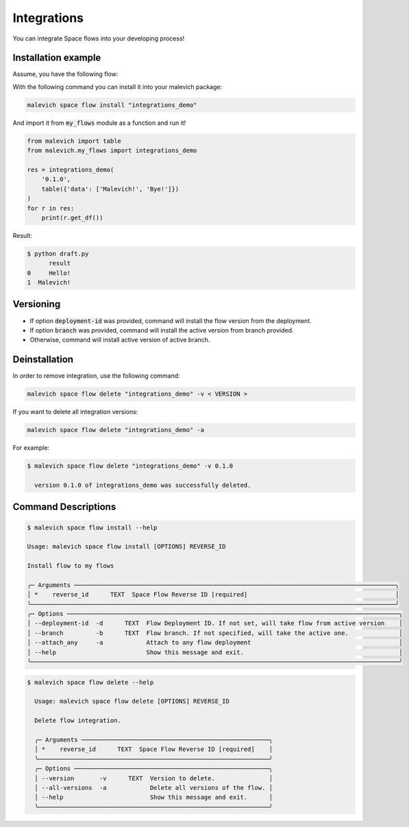 Integrations
============

You can integrate Space flows into your developing process!

Installation example
--------------------

Assume, you have the following flow:

.. image:: static/flow.png
    :width: 600

With the following command you can install it into your malevich package:

.. code-block:: bash

    malevich space flow install "integrations_demo"

And import it from :code:`my_flows` module as a function and run it!

.. code-block:: python

    from malevich import table
    from malevich.my_flows import integrations_demo

    res = integrations_demo(
        '0.1.0',
        table({'data': ['Malevich!', 'Bye!']})
    )
    for r in res:
        print(r.get_df())

Result:

.. code-block:: bash
    
    $ python draft.py
          result
    0     Hello!
    1  Malevich!

Versioning
----------

- If option :code:`deployment-id` was provided, command will install the flow version from the deployment.

- If option :code:`branch` was provided, command will install the active version from branch provided.

- Otherwise, command will install active version of active branch.

Deinstallation
--------------

In order to remove integration, use the following command:

.. code-block:: bash

    malevich space flow delete "integrations_demo" -v < VERSION >

If you want to delete all integration versions:

.. code-block:: bash

    malevich space flow delete "integrations_demo" -a

For example:

.. code-block:: bash

    $ malevich space flow delete "integrations_demo" -v 0.1.0
    
      version 0.1.0 of integrations_demo was successfully deleted.


Command Descriptions
--------------------

.. code-block:: bash

    $ malevich space flow install --help            
                                                                                                                                                                         
    Usage: malevich space flow install [OPTIONS] REVERSE_ID                                                                                                                 
                                                                                                                                                                            
    Install flow to my flows                                                                                                                                                
                                                                                                                                                                            
    ╭─ Arguments ─────────────────────────────────────────────────────────────────────────────────────────╮
    │ *    reverse_id      TEXT  Space Flow Reverse ID [required]                                         │
    ╰─────────────────────────────────────────────────────────────────────────────────────────────────────╯
    ╭─ Options ────────────────────────────────────────────────────────────────────────────────────────────╮
    │ --deployment-id  -d      TEXT  Flow Deployment ID. If not set, will take flow from active version    │
    │ --branch         -b      TEXT  Flow branch. If not specified, will take the active one.              │
    │ --attach_any     -a            Attach to any flow deployment                                         │
    │ --help                         Show this message and exit.                                           │
    ╰──────────────────────────────────────────────────────────────────────────────────────────────────────╯

.. code-block:: bash

      $ malevich space flow delete --help                
                                                                                                                                                                                
        Usage: malevich space flow delete [OPTIONS] REVERSE_ID                                                                                                                  
                                                                                                                                                                                
        Delete flow integration.                                                                                                                                                
                                                                                                                                                                                
        ╭─ Arguments ────────────────────────────────────────────────────╮
        │ *    reverse_id      TEXT  Space Flow Reverse ID [required]    │
        ╰────────────────────────────────────────────────────────────────╯
        ╭─ Options ──────────────────────────────────────────────────────╮
        │ --version       -v      TEXT  Version to delete.               │
        │ --all-versions  -a            Delete all versions of the flow. │
        │ --help                        Show this message and exit.      │
        ╰────────────────────────────────────────────────────────────────╯